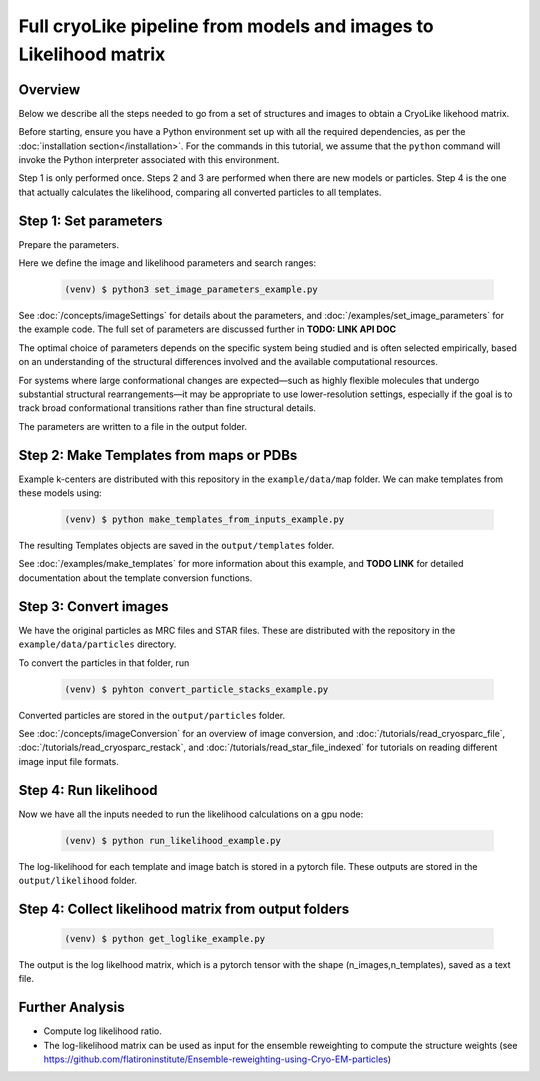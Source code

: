 Full cryoLike pipeline from models and images to Likelihood matrix
=====================================================================

Overview
-----------
Below we describe all the steps needed to go from a set of structures and
images to obtain a CryoLike likehood matrix.

Before starting, ensure you have a Python environment set up with all
the required dependencies, as per the
:doc:`installation section</installation>`. For the commands in this
tutorial, we assume that the ``python`` command will invoke the
Python interpreter associated with this environment.

Step 1 is only performed once. Steps 2 and 3 are performed when
there are new models or particles. Step 4 is the one that actually
calculates the likelihood, comparing all converted particles to all
templates.


Step 1: Set parameters
-----------------------

Prepare the parameters.

Here we define the image and likelihood
parameters and search ranges:

  .. code-block:: console

   (venv) $ python3 set_image_parameters_example.py

See :doc:`/concepts/imageSettings` for details about the parameters,
and :doc:`/examples/set_image_parameters` for the example code.
The full set of parameters are discussed further in
**TODO: LINK API DOC**

The optimal choice of parameters depends on the specific system
being studied and is often selected empirically, based on an
understanding of the structural differences involved and the
available computational resources.

For systems where large conformational changes are expected—such
as highly flexible molecules that undergo substantial structural
rearrangements—it may be appropriate to use lower-resolution settings,
especially if the goal is to track broad conformational transitions
rather than fine structural details.

The parameters are written to a file in the output folder.


Step 2:  Make Templates from maps or PDBs
--------------------------------------------------

Example k-centers are distributed with this repository in the
``example/data/map`` folder. We can make templates
from these models using:

  .. code-block:: console

   (venv) $ python make_templates_from_inputs_example.py

The resulting Templates objects are saved in the ``output/templates``
folder.

See :doc:`/examples/make_templates` for more information about
this example, and **TODO LINK** for detailed documentation
about the template conversion functions.


Step 3: Convert images
------------------------------

We have the original particles as MRC files and STAR files.
These are distributed with the repository in the
``example/data/particles`` directory.

To convert the particles in that folder, run

  .. code-block:: console

   (venv) $ pyhton convert_particle_stacks_example.py

Converted particles are stored in the ``output/particles`` folder.

See :doc:`/concepts/imageConversion` for an overview of image
conversion, and :doc:`/tutorials/read_cryosparc_file`,
:doc:`/tutorials/read_cryosparc_restack`, and
:doc:`/tutorials/read_star_file_indexed` for tutorials on reading
different image input file formats.


Step 4: Run likelihood
------------------------------

Now we have all the inputs needed to run the likelihood calculations
on a gpu node:

  .. code-block:: console

   (venv) $ python run_likelihood_example.py

The log-likelihood for each template and image batch is stored in a
pytorch file. These outputs are stored in the ``output/likelihood`` folder.


Step 4: Collect likelihood matrix from output folders
-------------------------------------------------------------

 .. code-block:: console

   (venv) $ python get_loglike_example.py

The output is the log likelhood matrix, which is a pytorch tensor with the
shape (n_images,n_templates), saved as a text file.


Further Analysis
---------------------

- Compute log likelihood ratio.
- The log-likelihood matrix can be used as input for the ensemble
  reweighting to compute the structure weights (see
  https://github.com/flatironinstitute/Ensemble-reweighting-using-Cryo-EM-particles)

